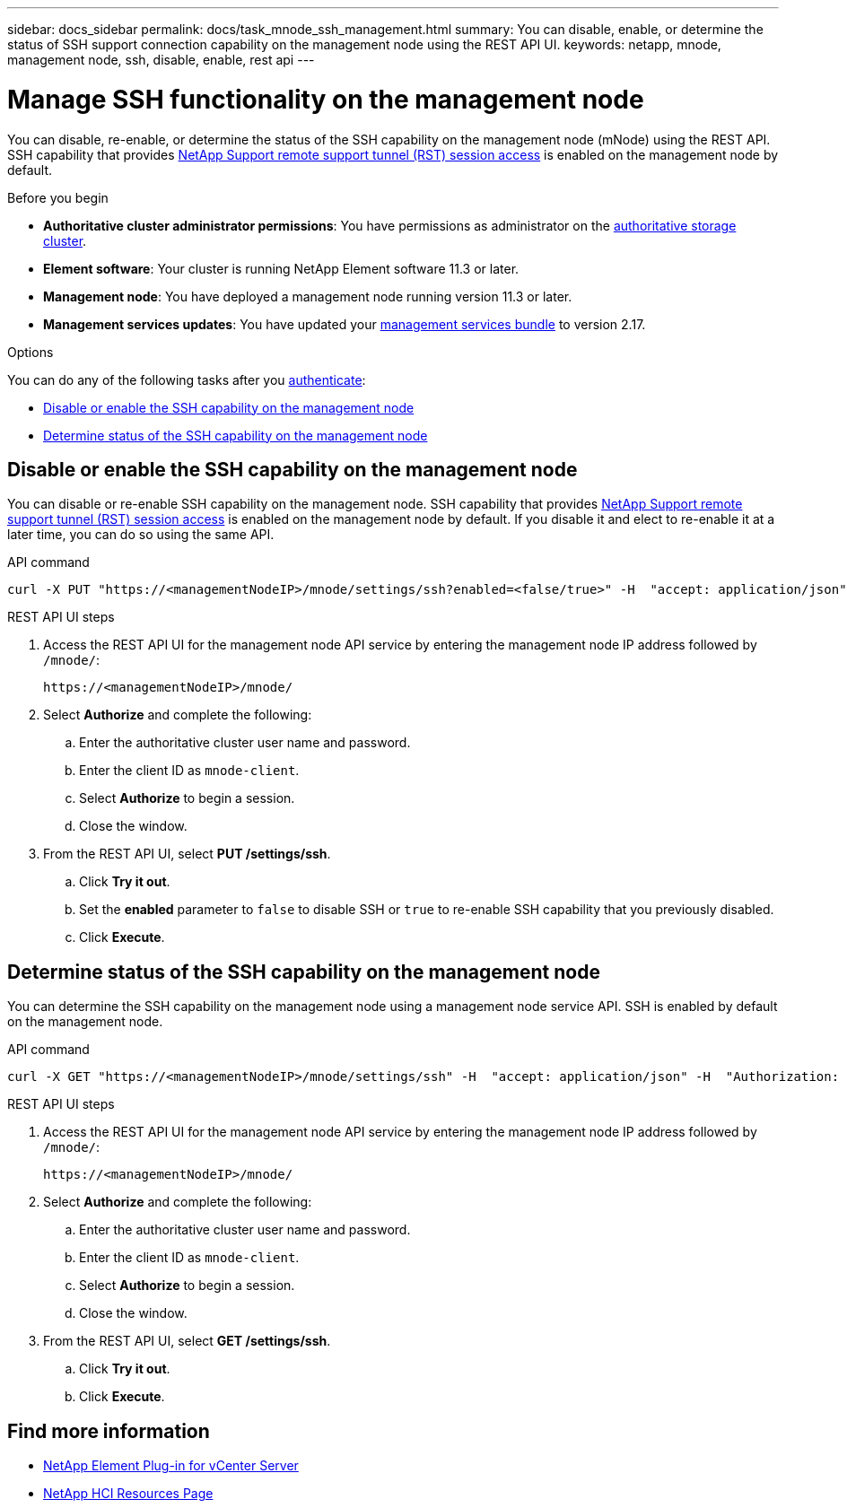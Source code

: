 ---
sidebar: docs_sidebar
permalink: docs/task_mnode_ssh_management.html
summary: You can disable, enable, or determine the status of SSH support connection capability on the management node using the REST API UI.
keywords: netapp, mnode, management node, ssh, disable, enable, rest api
---

= Manage SSH functionality on the management node

:hardbreaks:
:nofooter:
:icons: font
:linkattrs:
:imagesdir: ../media/

[.lead]
You can disable, re-enable, or determine the status of the SSH capability on the management node (mNode) using the REST API. SSH capability that provides link:task_mnode_enable_remote_support_connections.html[NetApp Support remote support tunnel (RST) session access] is enabled on the management node by default.

.Before you begin
* *Authoritative cluster administrator permissions*: You have permissions as administrator on the link:concept_hci_clusters.html#authoritative-storage-clusters[authoritative storage cluster].
* *Element software*: Your cluster is running NetApp Element software 11.3 or later.
* *Management node*: You have deployed a management node running version 11.3 or later.
* *Management services updates*: You have updated your https://mysupport.netapp.com/products/p/mgmtservices.html[management services bundle] to version 2.17.

.Options
You can do any of the following tasks after you link:task_mnode_api_get_authorizationtouse.html[authenticate]:

* <<Disable or enable the SSH capability on the management node>>
* <<Determine status of the SSH capability on the management node>>

== Disable or enable the SSH capability on the management node
You can disable or re-enable SSH capability on the management node. SSH capability that provides link:task_mnode_enable_remote_support_connections.html[NetApp Support remote support tunnel (RST) session access] is enabled on the management node by default. If you disable it and elect to re-enable it at a later time, you can do so using the same API.

.API command
----
curl -X PUT "https://<managementNodeIP>/mnode/settings/ssh?enabled=<false/true>" -H  "accept: application/json" -H  "Authorization: Bearer <ID>"
----

.REST API UI steps
. Access the REST API UI for the management node API service by entering the management node IP address followed by `/mnode/`:
+
----
https://<managementNodeIP>/mnode/
----
. Select *Authorize* and complete the following:
.. Enter the authoritative cluster user name and password.
.. Enter the client ID as `mnode-client`.
.. Select *Authorize* to begin a session.
.. Close the window.
. From the REST API UI, select *PUT /settings​/ssh*.
.. Click *Try it out*.
.. Set the *enabled* parameter to `false` to disable SSH or `true` to re-enable SSH capability that you previously disabled.
.. Click *Execute*.

== Determine status of the SSH capability on the management node
You can determine the SSH capability on the management node using a management node service API. SSH is enabled by default on the management node.

.API command
----
curl -X GET "https://<managementNodeIP>/mnode/settings/ssh" -H  "accept: application/json" -H  "Authorization: Bearer <ID>"
----

.REST API UI steps
. Access the REST API UI for the management node API service by entering the management node IP address followed by `/mnode/`:
+
----
https://<managementNodeIP>/mnode/
----
. Select *Authorize* and complete the following:
.. Enter the authoritative cluster user name and password.
.. Enter the client ID as `mnode-client`.
.. Select *Authorize* to begin a session.
.. Close the window.
. From the REST API UI, select *GET /settings​/ssh*.
.. Click *Try it out*.
.. Click *Execute*.

[discrete]
== Find more information
* https://docs.netapp.com/us-en/vcp/index.html[NetApp Element Plug-in for vCenter Server^]
* https://docs.netapp.com/us-en/documentation/hci.aspx[NetApp HCI Resources Page^]
